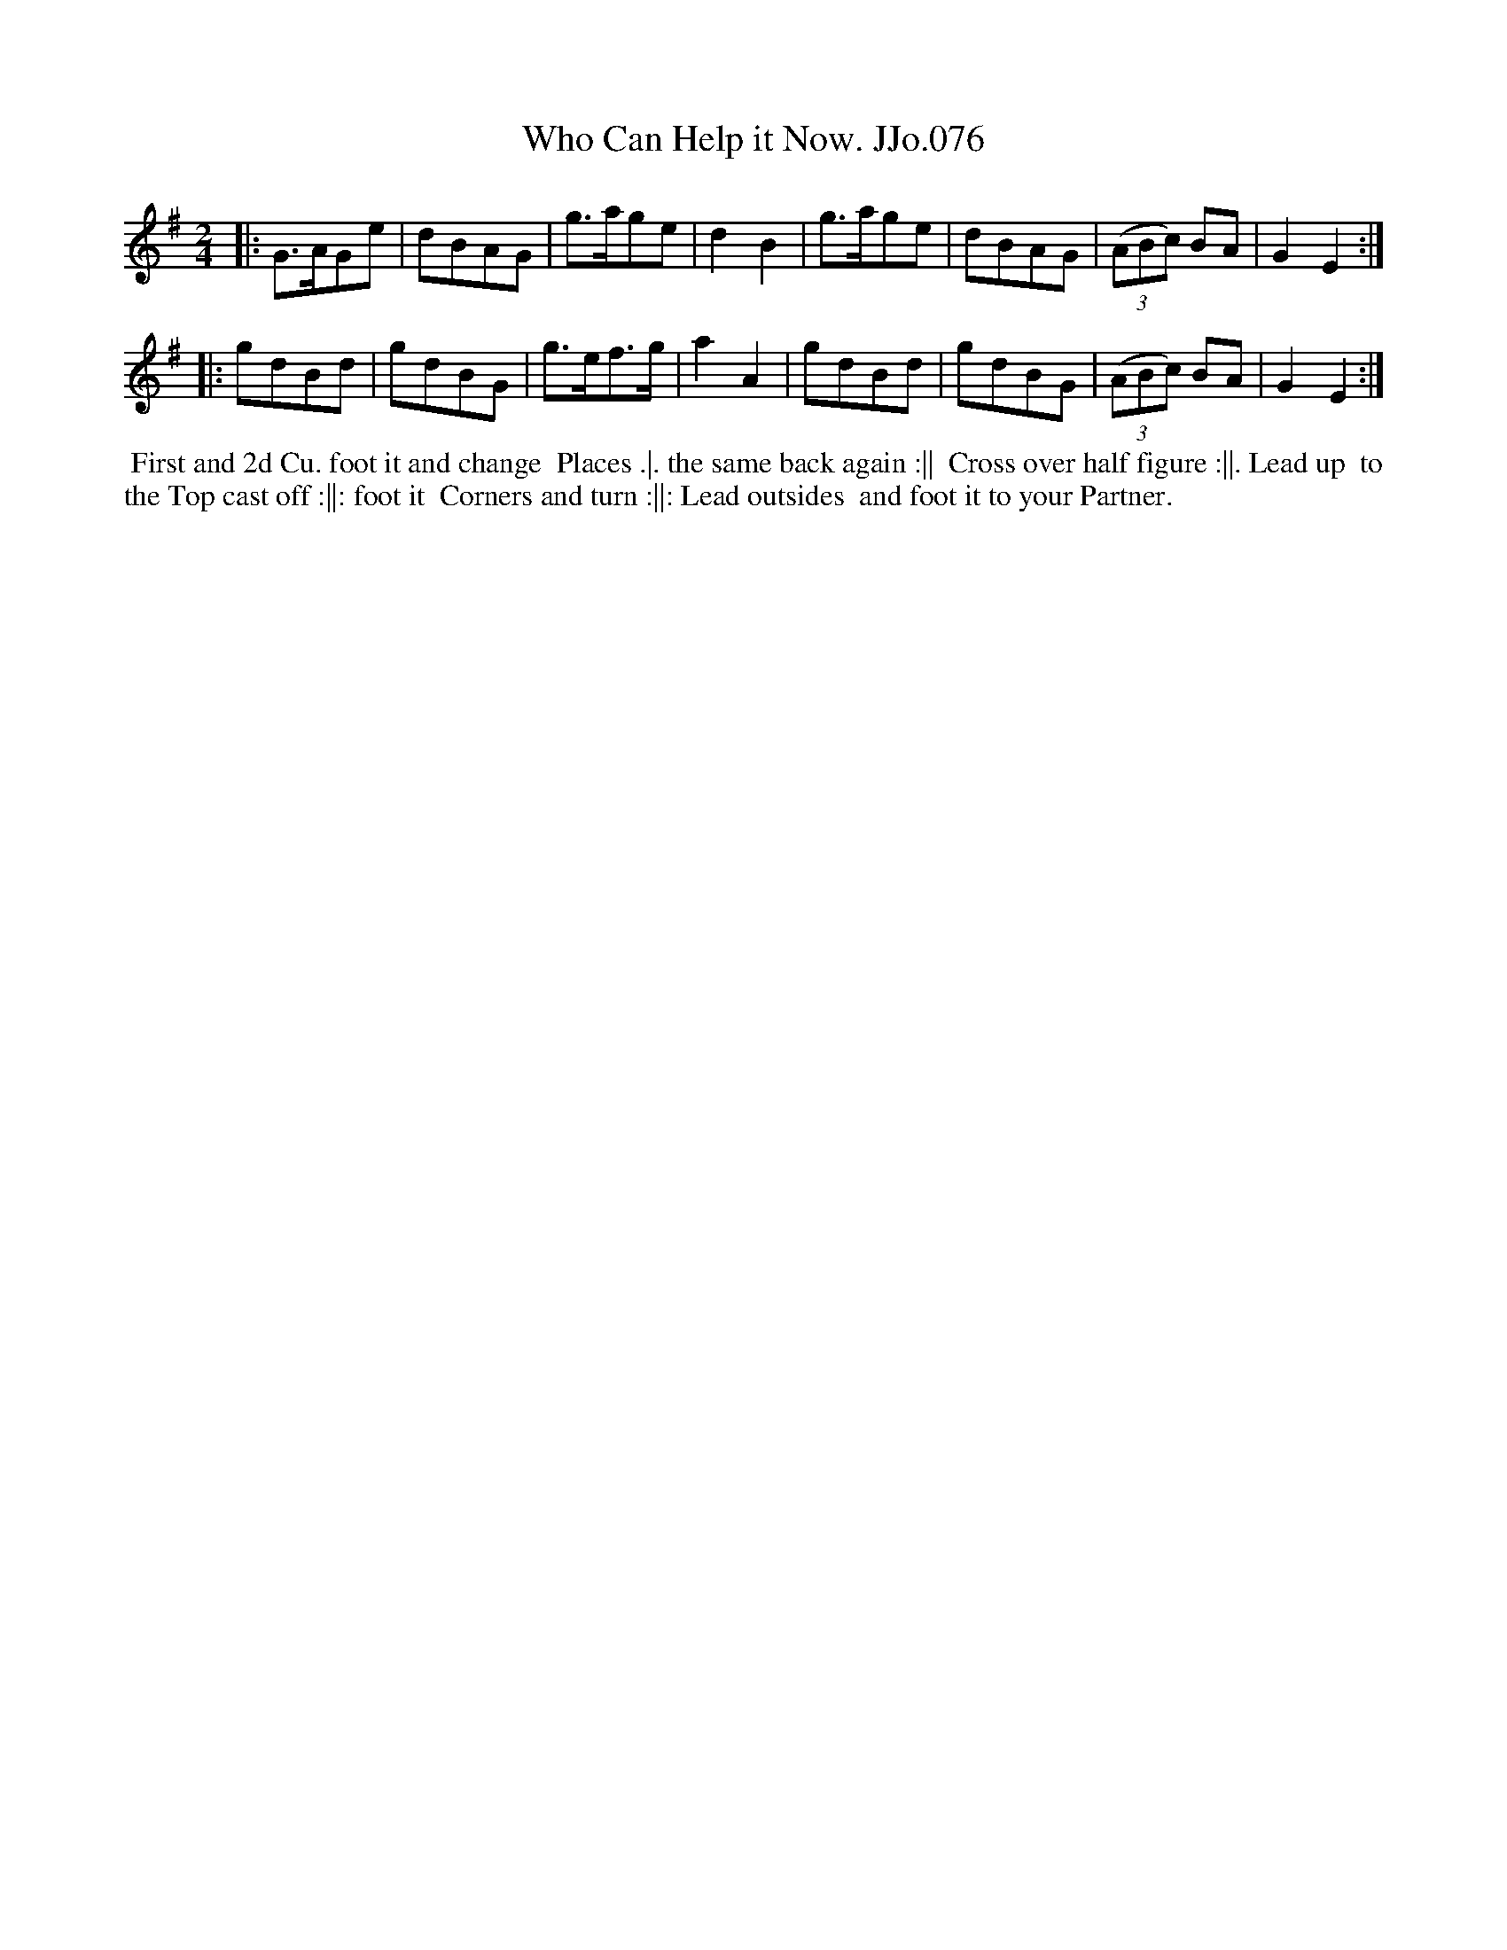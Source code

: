 X:76
T:Who Can Help it Now. JJo.076
B:J.Johnson Choice Collection Vol 8 1758
Z:vmp.Simon Wilson 2013 www.village-music-project.org.uk
Z:Dance added by John Chambers 2017
M:2/4
L:1/8
%Q:1/2=90
K:G
|:\
G>AGe | dBAG | g>age | d2B2 |\
g>age | dBAG | ((3ABc) BA | G2E2 :|
|:\
gdBd | gdBG | g>ef>g | a2A2 |\
gdBd | gdBG | ((3ABc) BA | G2E2 :|
%%begintext align
%% First and 2d Cu. foot it and change
%% Places .|. the same back again :||
%% Cross over half figure :||. Lead up
%% to the Top cast off :||: foot it
%% Corners and turn :||: Lead outsides
%% and foot it to your Partner.
%%endtext
